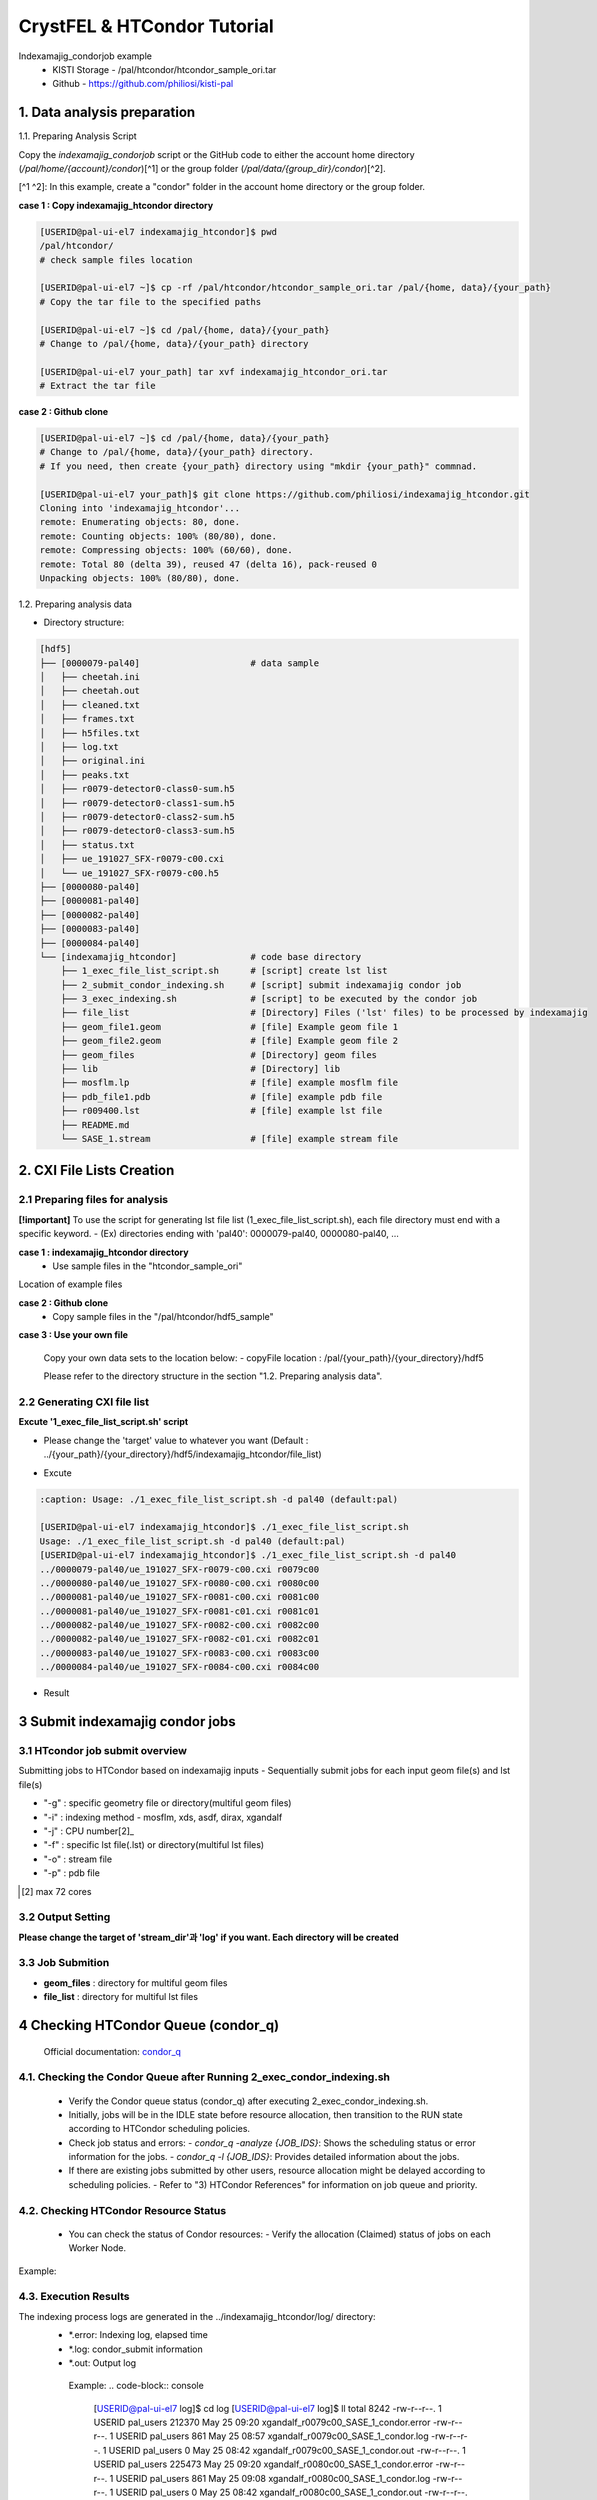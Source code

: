==================================================
CrystFEL & HTCondor Tutorial
==================================================

Indexamajig_condorjob example
 * KISTI Storage - /pal/htcondor/htcondor_sample_ori.tar
 * Github - https://github.com/philiosi/kisti-pal


---------------------------------------------------
1. Data analysis preparation
---------------------------------------------------

1.1. Preparing Analysis Script

Copy the `indexamajig_condorjob` script or the GitHub code to either the account home directory (`/pal/home/{account}/condor`)[^1] or the group folder (`/pal/data/{group_dir}/condor`)[^2].

[^1 ^2]: In this example, create a "condor" folder in the account home directory or the group folder.

**case 1 : Copy indexamajig_htcondor directory**

.. code-block:: bash

  [USERID@pal-ui-el7 indexamajig_htcondor]$ pwd
  /pal/htcondor/
  # check sample files location

  [USERID@pal-ui-el7 ~]$ cp -rf /pal/htcondor/htcondor_sample_ori.tar /pal/{home, data}/{your_path}
  # Copy the tar file to the specified paths
   
  [USERID@pal-ui-el7 ~]$ cd /pal/{home, data}/{your_path}
  # Change to /pal/{home, data}/{your_path} directory

  [USERID@pal-ui-el7 your_path] tar xvf indexamajig_htcondor_ori.tar
  # Extract the tar file

**case 2 : Github clone**

.. code-block:: bash
  
  [USERID@pal-ui-el7 ~]$ cd /pal/{home, data}/{your_path}
  # Change to /pal/{home, data}/{your_path} directory. 
  # If you need, then create {your_path} directory using "mkdir {your_path}" commnad.

  [USERID@pal-ui-el7 your_path]$ git clone https://github.com/philiosi/indexamajig_htcondor.git
  Cloning into 'indexamajig_htcondor'...
  remote: Enumerating objects: 80, done.
  remote: Counting objects: 100% (80/80), done.
  remote: Compressing objects: 100% (60/60), done.
  remote: Total 80 (delta 39), reused 47 (delta 16), pack-reused 0
  Unpacking objects: 100% (80/80), done.

1.2. Preparing analysis data

- Directory structure:

.. code-block:: bash

    [hdf5]
    ├── [0000079-pal40]                     # data sample
    │   ├── cheetah.ini
    │   ├── cheetah.out
    │   ├── cleaned.txt
    │   ├── frames.txt
    │   ├── h5files.txt
    │   ├── log.txt
    │   ├── original.ini
    │   ├── peaks.txt
    │   ├── r0079-detector0-class0-sum.h5
    │   ├── r0079-detector0-class1-sum.h5
    │   ├── r0079-detector0-class2-sum.h5
    │   ├── r0079-detector0-class3-sum.h5
    │   ├── status.txt
    │   ├── ue_191027_SFX-r0079-c00.cxi
    │   └── ue_191027_SFX-r0079-c00.h5
    ├── [0000080-pal40]
    ├── [0000081-pal40]
    ├── [0000082-pal40]
    ├── [0000083-pal40]
    ├── [0000084-pal40]
    └── [indexamajig_htcondor]              # code base directory
        ├── 1_exec_file_list_script.sh      # [script] create lst list
        ├── 2_submit_condor_indexing.sh     # [script] submit indexamajig condor job
        ├── 3_exec_indexing.sh              # [script] to be executed by the condor job
        ├── file_list                       # [Directory] Files ('lst' files) to be processed by indexamajig
        ├── geom_file1.geom                 # [file] Example geom file 1
        ├── geom_file2.geom                 # [file] Example geom file 2
        ├── geom_files                      # [Directory] geom files
        ├── lib                             # [Directory] lib
        ├── mosflm.lp                       # [file] example mosflm file
        ├── pdb_file1.pdb                   # [file] example pdb file
        ├── r009400.lst                     # [file] example lst file
        ├── README.md
        └── SASE_1.stream                   # [file] example stream file


---------------------------------------------------
2. CXI File Lists Creation
---------------------------------------------------

2.1 Preparing files for analysis
===================================================

**[!important]**
To use the script for generating lst file list (1_exec_file_list_script.sh), each file directory must end with a specific keyword.
- (Ex) directories ending with 'pal40': 0000079-pal40, 0000080-pal40, ...

**case 1 : indexamajig_htcondor directory**
  - Use sample files in the "htcondor_sample_ori"

Location of example files

.. code-block:: bash
  :caption: /pal/{your_path}/htcondor_sample_ori/ue_191027_SFX/proc/cheetah/hdf5/

  [USERID@pal-ui-el7 hdf5]$ ll /pal/{your_path}/htcondor_sample_ori/ue_191027_SFX/proc/cheetah/hdf5/
  total 104
  drwxr-x---. 2 pal pal_users  4096 Sep  6 11:20 0000079-pal40
  drwxr-x---. 2 pal pal_users  4096 Sep  6 11:20 0000080-pal40
  drwxr-x---. 2 pal pal_users  4096 Sep  6 11:21 0000081-pal40
  drwxr-x---. 2 pal pal_users  4096 Sep  6 11:22 0000082-pal40
  drwxr-x---. 2 pal pal_users  4096 Sep  6 11:22 0000083-pal40
  drwxr-x---. 2 pal pal_users  4096 Sep  6 11:22 0000084-pal40
  drwxr-x---. 2 pal pal_users  4096 Sep  6 11:23 0000085-pal40
  drwxr-x---. 2 pal pal_users  4096 Sep  6 11:23 0000086-pal40
  drwxr-x---. 2 pal pal_users  4096 Sep  6 11:23 0000087-pal40
  drwxr-x---. 2 pal pal_users  4096 Sep  6 11:24 0000088-pal40
  drwxr-x---. 2 pal pal_users  4096 Sep  6 11:24 0000089-pal40
  drwxr-x---. 2 pal pal_users  4096 Sep  6 11:24 0000090-pal40
  drwxr-x---. 2 pal pal_users  4096 Sep  6 11:25 0000091-pal40
  drwxr-x---. 2 pal pal_users  4096 Sep  6 11:25 0000101-pal40
  drwxr-x---. 2 pal pal_users  4096 Sep  6 11:26 0000102-pal40
  drwxr-x---. 2 pal pal_users  4096 Sep  6 11:26 0000103-pal40
  drwxrwx---. 6 pal pal_users  4096 Sep 22 15:28 indexamajig_htcondor

**case 2 : Github clone**
  - Copy sample files in the "/pal/htcondor/hdf5_sample"

.. code-block:: bash
  :caption: (Ex) Copy data sets 

  [USERID@pal-ui-el7 condor]$ pw
  /pal/htcondor/hdf5
  [USERID@pal-ui-el7 condor]$ cp -rf /pal/htcondor/hdf5 /pal/{your_path}/{your_directory}/
  [USERID@pal-ui-el7 hdf5]# ll
  total 64
  drwxrwx---. 2 pal pal_users 4096 Jun  3 13:19 0000079-pal40
  drwxrwx---. 2 pal pal_users 4096 Jun  3 13:19 0000080-pal40
  drwxrwx---. 2 pal pal_users 4096 Jun  3 13:19 0000081-pal40
  drwxrwx---. 2 pal pal_users 4096 Jun  3 13:19 0000082-pal40
  drwxrwx---. 2 pal pal_users 4096 Jun  3 13:19 0000083-pal40
  drwxrwx---. 2 pal pal_users 4096 Jun  3 13:19 0000084-pal40
  drwxrwx---. 2 pal pal_users 4096 Jun  3 13:19 0000085-pal40
  drwxrwx---. 2 pal pal_users 4096 Jun  3 13:19 0000086-pal40
  drwxrwx---. 2 pal pal_users 4096 Jun  3 13:19 0000087-pal40
  drwxrwx---. 2 pal pal_users 4096 Jun  3 13:19 0000088-pal40
  drwxrwx---. 2 pal pal_users 4096 Jun  3 13:19 0000089-pal40
  drwxrwx---. 2 pal pal_users 4096 Jun  3 13:19 0000090-pal40
  drwxrwx---. 2 pal pal_users 4096 Jun  3 13:19 0000091-pal40
  drwxrwx---. 2 pal pal_users 4096 Jun  3 13:19 0000101-pal40
  drwxrwx---. 2 pal pal_users 4096 Jun  3 13:19 0000102-pal40
  drwxrwx---. 2 pal pal_users 4096 Jun  3 13:19 0000103-pal40
  
**case 3 : Use your own file**

  Copy your own data sets to the location below:
  - copyFile location : /pal/{your_path}/{your_directory}/hdf5
  
  Please refer to the directory structure in the section "1.2. Preparing analysis data".


2.2 Generating CXI file list
===================================================

**Excute '1_exec_file_list_script.sh' script**
  
- Please change the 'target' value to whatever you want (Default : ../{your_path}/{your_directory}/hdf5/indexamajig_htcondor/file_list)
  
.. code-block:: bash
  :caption: 1_exec_file_list_script.sh

  # target directory will be created.
  # Please change directory name what you want
  target="file_list"

- Excute

.. code-block:: bash

  :caption: Usage: ./1_exec_file_list_script.sh -d pal40 (default:pal)
  
  [USERID@pal-ui-el7 indexamajig_htcondor]$ ./1_exec_file_list_script.sh                                                                                                           
  Usage: ./1_exec_file_list_script.sh -d pal40 (default:pal)
  [USERID@pal-ui-el7 indexamajig_htcondor]$ ./1_exec_file_list_script.sh -d pal40 
  ../0000079-pal40/ue_191027_SFX-r0079-c00.cxi r0079c00 
  ../0000080-pal40/ue_191027_SFX-r0080-c00.cxi r0080c00 
  ../0000081-pal40/ue_191027_SFX-r0081-c00.cxi r0081c00 
  ../0000081-pal40/ue_191027_SFX-r0081-c01.cxi r0081c01 
  ../0000082-pal40/ue_191027_SFX-r0082-c00.cxi r0082c00
  ../0000082-pal40/ue_191027_SFX-r0082-c01.cxi r0082c01
  ../0000083-pal40/ue_191027_SFX-r0083-c00.cxi r0083c00 
  ../0000084-pal40/ue_191027_SFX-r0084-c00.cxi r0084c00
  
- Result
  
.. code-block:: bash
  :caption: created lst file list
    
  [USERID@pal-ui-el7 indexamajig_htcondor]$ ll ./file_list/
  total 209
  -rwxr-x---. 1 shna shna 45 Sep 25 13:30 r0079c00.lst
  -rwxr-x---. 1 shna shna 45 Sep 25 13:30 r0080c00.lst
  -rwxr-x---. 1 shna shna 45 Sep 25 13:30 r0081c00.lst
  -rwxr-x---. 1 shna shna 45 Sep 25 13:30 r0081c01.lst
  -rwxr-x---. 1 shna shna 45 Sep 25 13:30 r0082c00.lst
  -rwxr-x---. 1 shna shna 45 Sep 25 13:30 r0082c01.lst
  -rwxr-x---. 1 shna shna 45 Sep 25 13:30 r0083c00.lst
  -rwxr-x---. 1 shna shna 45 Sep 25 13:30 r0084c00.lst
  [USERID@pal-ui-el7 indexamajig_htcondor]$ cat ./file_list/r0079c00.lst
  ../0000079-pal40/ue_191027_SFX-r0079-c00.cxi
 
---------------------------------------------------
3 Submit indexamajig condor jobs
---------------------------------------------------

3.1 HTcondor job submit overview
===================================================

Submitting jobs to HTCondor based on indexamajig inputs
- Sequentially submit jobs for each input geom file(s) and lst file(s)

.. code-block:: bash
  :caption: submit_condor_indexing job submit example

  [USERID@pal-ui-el7 indexamajig_htcondor]$ ./2_submit_condor_indexing.sh -g pal1_new12.geom -i xgandalf -j 72 -f file_list -o SASE_1.stream -p 1vds_sase_temp3.pdb -e "--int-radius=3,4,5 --threshold=600 --min-srn=4 --min-gradient=100000" 

- "-g" : specific geometry file or directory(multiful geom files)
- "-i" : indexing method - mosflm, xds, asdf, dirax, xgandalf
- "-j" : CPU number[2]_
- "-f" : specific lst file(.lst) or directory(multiful lst files)
- "-o" : stream file
- "-p" : pdb file

.. [2] max 72 cores

3.2 Output Setting
===================================================

**Please change the target of 'stream_dir'과 'log' if you want. Each directory will be created**

.. code-block:: bash
  :caption: 2_submit_condor_indexing.sh, line 16 to 42

  # debug print option 
  # ex) if [ $DEBUG -eq 1 ]; then echo "[debug] -f option is directory : mf"; fi
  EBUG=1
  
  # Input
  # The directory location is determined based on the input parameter.
  geom_dir="" # Do not assign a value. -g option parameter
  lst_dir="" # Do not assign a value. -f option parameter
  
  # Output
  # 'stream_foler' and 'log' directories are required. Please change directories what you want.
  # Default directory are 'file_stream' and 'log'
  stream_dir="file_stream"
  log="log"
  
  # create folder for output and log
  PROCDIR="$( cd "$( dirname "$0" )" && pwd -P )"
  
  # fourc input type
  # - 1010 : 10 multi lst, multi geom
  # - 1001 : 9  multi lst, single geom
  # - 0110 : 6  single lst, multi geom
  # - 0101 : 5  single lst, single geom
  in_type=0
  
  # asign memory
  MEM=360

3.3 Job Submition
==================================================

- **geom_files** : directory for multiful geom files
- **file_list** : directory for multiful lst files 

.. code-block:: bash
  :caption: multiful geom and multiful lst
  
  [USERID@pal-ui-el7 indexamajig_htcondor]$ ./2_submit_condor_indexing.sh -g geom_files -i xgandalf -j 72 -f file_list -o SASE_1.stream -p pdb_file1.pdb -e "--int-radius=3,4,5 --threshold=600 --min-srn=4 --min-gradient=100000"

.. code-block:: bash 
  :caption: multiful geom and single lst
  
  [USERID@pal-ui-el7 indexamajig_htcondor]$ ./2_submit_condor_indexing.sh -g geom_files -i xgandalf -j 72 -f file_list/r009100.lst -o SASE_1.stream -p pdb_file1.pdb -e "--int-radius=3,4,5 --threshold=600 --min-srn=4 --min-gradient=100000"

.. code-block:: bash 
  :caption: sigle geom and multiful lst
  
  [USERID@pal-ui-el7 indexamajig_htcondor]$ ./2_submit_condor_indexing.sh -g geom_files/geom_file1.geom -i xgandalf -j 72 -f file_list -o SASE_1.stream -p pdb_file1.pdb -e "--int-radius=3,4,5 --threshold=600 --min-srn=4 --min-gradient=100000"

.. code-block:: bash 
  :caption: sigle geom and single lst
  
  [USERID@pal-ui-el7 indexamajig_htcondor]$ ./2_submit_condor_indexing.sh -g geom_files/geom_file1.geom -i xgandalf -j 72 -f file_list/r009100.lst -o SASE_1.stream -p pdb_file1.pdb -e "--int-radius=3,4,5 --threshold=600 --min-srn=4 --min-gradient=100000"


---------------------------------------------------
4 Checking HTCondor Queue (condor_q)
---------------------------------------------------

   Official documentation: `condor_q <https://htcondor.readthedocs.io/en/latest/man-pages/condor_q.html?highlight=condor_q#condor-q>`_

4.1. Checking the Condor Queue after Running 2_exec_condor_indexing.sh
====================================================================================================

   - Verify the Condor queue status (condor_q) after executing 2_exec_condor_indexing.sh.
   - Initially, jobs will be in the IDLE state before resource allocation, then transition to the RUN state according to HTCondor scheduling policies.
   - Check job status and errors:
     - `condor_q -analyze {JOB_IDS}`: Shows the scheduling status or error information for the jobs.
     - `condor_q -l {JOB_IDS}`: Provides detailed information about the jobs.

   - If there are existing jobs submitted by other users, resource allocation might be delayed according to scheduling policies.
     - Refer to "3) HTCondor References" for information on job queue and priority.

4.2. Checking HTCondor Resource Status
====================================================================================================

   - You can check the status of Condor resources:
     - Verify the allocation (Claimed) status of jobs on each Worker Node.

Example:
   .. code-block:: console
    [USERID@pal-ui-el7 indexamajig_htcondor]$ condor_status
    Name                         OpSys      Arch   State     Activity LoadAv Mem     ActvtyTime
    slot1@pal-wn1001.sdfarm.kr   LINUX      X86_64 Unclaimed Idle      0.000  18030  0+00:33:44
    slot1_1@pal-wn1001.sdfarm.kr LINUX      X86_64 Claimed   Busy     75.940 368640  0+00:28:54
    slot1@pal-wn1002.sdfarm.kr   LINUX      X86_64 Unclaimed Idle      0.000  18030  0+14:26:17
    slot1_1@pal-wn1002.sdfarm.kr LINUX      X86_64 Claimed   Busy     71.570 368640  0+00:29:42
    slot1@pal-wn1003.sdfarm.kr   LINUX      X86_64 Unclaimed Idle      0.000  18030  0+14:27:53
    slot1_1@pal-wn1003.sdfarm.kr LINUX      X86_64 Claimed   Busy     71.530 368640  0+00:29:41
    slot1@pal-wn1004.sdfarm.kr   LINUX      X86_64 Unclaimed Idle      0.000  18030  0+14:25:42
    slot1_1@pal-wn1004.sdfarm.kr LINUX      X86_64 Claimed   Busy     71.550 368640  0+00:29:42
    slot1@pal-wn1005.sdfarm.kr   LINUX      X86_64 Unclaimed Idle      0.000  18030  0+14:25:41
    slot1_1@pal-wn1005.sdfarm.kr LINUX      X86_64 Claimed   Busy     71.630 368640  0+00:29:42
    slot1@pal-wn1006.sdfarm.kr   LINUX      X86_64 Unclaimed Idle      0.000  18030167+20:32:27
    slot1_1@pal-wn1006.sdfarm.kr LINUX      X86_64 Claimed   Busy     71.580 368640  0+00:29:36
    slot1@pal-wn1007.sdfarm.kr   LINUX      X86_64 Unclaimed Idle      0.000  18030  0+14:25:22
    slot1_1@pal-wn1007.sdfarm.kr LINUX      X86_64 Claimed   Busy     71.520 368640  0+00:29:35
    slot1@pal-wn1008.sdfarm.kr   LINUX      X86_64 Unclaimed Idle      0.000  18030  0+14:24:48
    slot1_1@pal-wn1008.sdfarm.kr LINUX      X86_64 Claimed   Busy     71.580 368640  0+00:29:02
    slot1@pal-wn1009.sdfarm.kr   LINUX      X86_64 Unclaimed Idle      0.000  18030  0+14:24:31
    slot1_1@pal-wn1009.sdfarm.kr LINUX      X86_64 Claimed   Busy     72.000 368640  0+00:29:39
    Machines Owner Claimed Unclaimed Matched Preempting  Drain
    X86_64/LINUX       18     0       9         9       0          0      0
    Total              18     0       9         9       0          0      0

4.3. Execution Results
====================================================================================================

The indexing process logs are generated in the ../indexamajig_htcondor/log/ directory:
  - \*.error: Indexing log, elapsed time
  - \*.log: condor_submit information
  - \*.out: Output log

   Example:
   .. code-block:: console

      [USERID@pal-ui-el7 log]$ cd log
      [USERID@pal-ui-el7 log]$ ll
      total 8242
      -rw-r--r--. 1 USERID pal_users 212370 May 25 09:20 xgandalf_r0079c00_SASE_1_condor.error
      -rw-r--r--. 1 USERID pal_users    861 May 25 08:57 xgandalf_r0079c00_SASE_1_condor.log
      -rw-r--r--. 1 USERID pal_users      0 May 25 08:42 xgandalf_r0079c00_SASE_1_condor.out
      -rw-r--r--. 1 USERID pal_users 225473 May 25 09:20 xgandalf_r0080c00_SASE_1_condor.error
      -rw-r--r--. 1 USERID pal_users    861 May 25 09:08 xgandalf_r0080c00_SASE_1_condor.log
      -rw-r--r--. 1 USERID pal_users      0 May 25 08:42 xgandalf_r0080c00_SASE_1_condor.out
      -rw-r--r--. 1 USERID pal_users 160855 May 25 09:20 xgandalf_r0081c00_SASE_1_condor.error
      -rw-r--r--. 1 USERID pal_users   1157 May 25 09:08 xgandalf_r0081c00_SASE_1_condor.log
      -rw-r--r--. 1 USERID pal_users      0 May 25 08:42 xgandalf_r0081c00_SASE_1_condor.out
      -rw-r--r--. 1 USERID pal_users   1957 May 25 08:43 xgandalf_r0081c01_SASE_1_condor.error
      -rw-r--r--. 1 USERID pal_users   1079 May 25 08:43 xgandalf_r0081c01_SASE_1_condor.log
      -rw-r--r--. 1 USERID pal_users      0 May 25 08:42 xgandalf_r0081c01_SASE_1_condor.out
      -rw-r--r--. 1 USERID pal_users 190031 May 25 09:20 xgandalf_r0082c00_SASE_1_condor.error
      -rw-r--r--. 1 USERID pal_users   1158 May 25 09:17 xgandalf_r0082c00_SASE_1_condor.log
      -rw-r--r--. 1 USERID pal_users      0 May 25 08:42 xgandalf_r0082c00_SASE_1_condor.out
      -rw-r--r--. 1 USERID pal_users   1820 May 25 08:43 xgandalf_r0082c01_S






